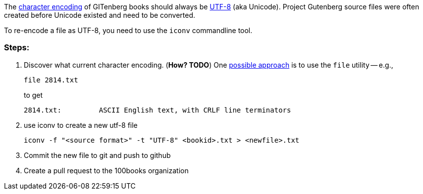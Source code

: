 The https://en.wikipedia.org/wiki/Character_encoding[character encoding] of GITenberg books should always be https://en.wikipedia.org/wiki/UTF-8[UTF-8] (aka Unicode).  Project Gutenberg source files were often created before Unicode existed and need to be converted.

To re-encode a file as UTF-8, you need to use the `iconv` commandline tool.

### Steps:

1. Discover what current character encoding. (**How? TODO**)  One http://unix.stackexchange.com/a/11607[possible approach] is to use the `file` utility -- e.g.,
+
    file 2814.txt
+
to get
+
     2814.txt:         ASCII English text, with CRLF line terminators

2. use iconv to create a new utf-8 file

    iconv -f "<source format>" -t "UTF-8" <bookid>.txt > <newfile>.txt

3. Commit the new file to git and push to github
4. Create a pull request to the 100books organization